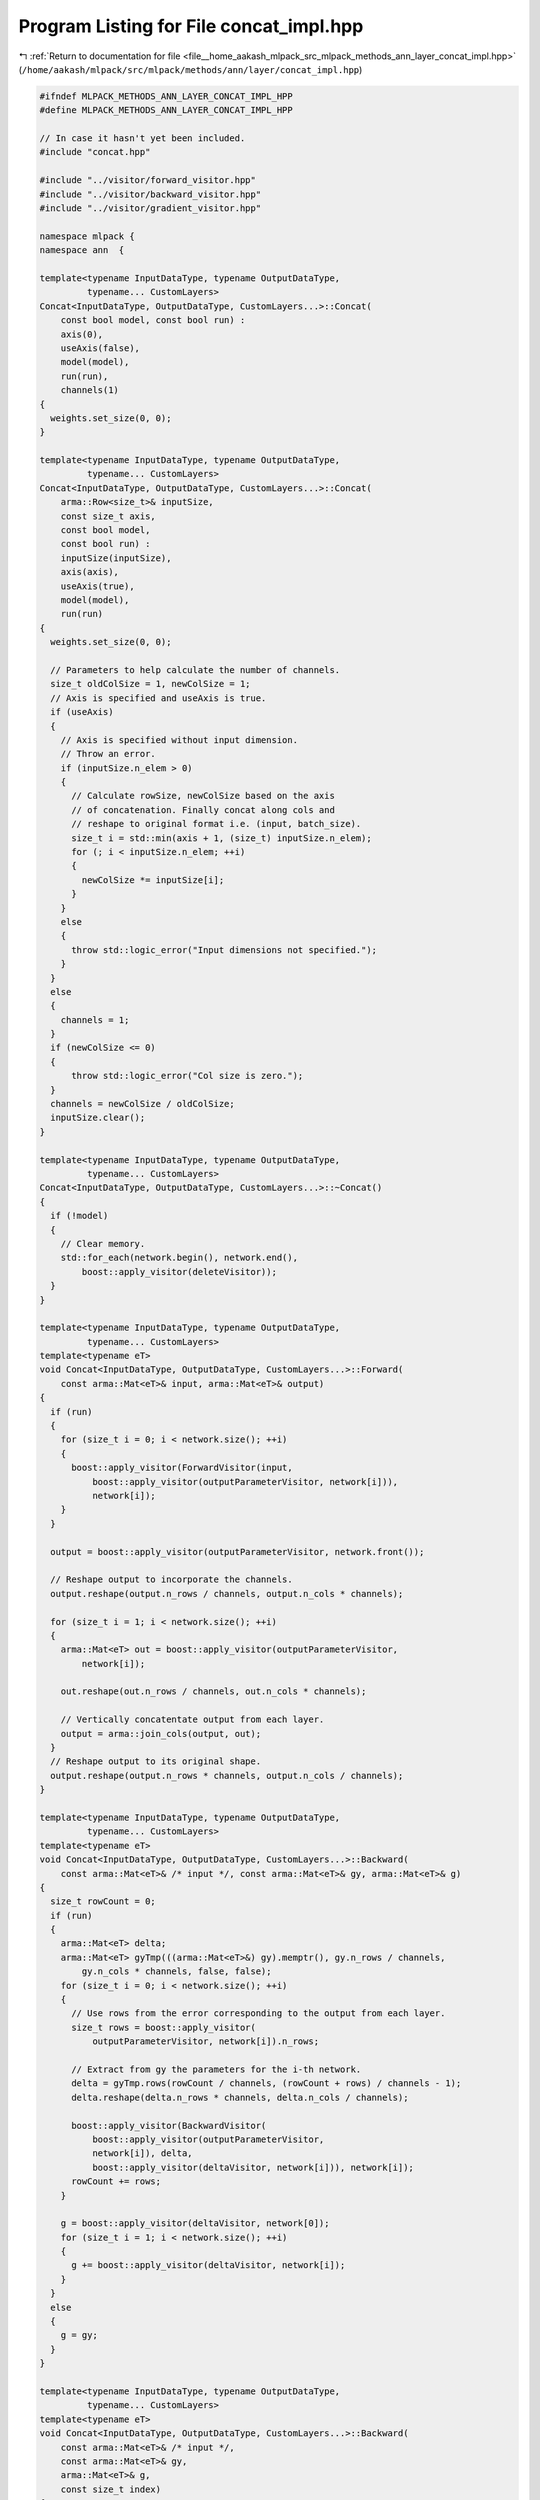 
.. _program_listing_file__home_aakash_mlpack_src_mlpack_methods_ann_layer_concat_impl.hpp:

Program Listing for File concat_impl.hpp
========================================

|exhale_lsh| :ref:`Return to documentation for file <file__home_aakash_mlpack_src_mlpack_methods_ann_layer_concat_impl.hpp>` (``/home/aakash/mlpack/src/mlpack/methods/ann/layer/concat_impl.hpp``)

.. |exhale_lsh| unicode:: U+021B0 .. UPWARDS ARROW WITH TIP LEFTWARDS

.. code-block:: cpp

   
   #ifndef MLPACK_METHODS_ANN_LAYER_CONCAT_IMPL_HPP
   #define MLPACK_METHODS_ANN_LAYER_CONCAT_IMPL_HPP
   
   // In case it hasn't yet been included.
   #include "concat.hpp"
   
   #include "../visitor/forward_visitor.hpp"
   #include "../visitor/backward_visitor.hpp"
   #include "../visitor/gradient_visitor.hpp"
   
   namespace mlpack {
   namespace ann  {
   
   template<typename InputDataType, typename OutputDataType,
            typename... CustomLayers>
   Concat<InputDataType, OutputDataType, CustomLayers...>::Concat(
       const bool model, const bool run) :
       axis(0),
       useAxis(false),
       model(model),
       run(run),
       channels(1)
   {
     weights.set_size(0, 0);
   }
   
   template<typename InputDataType, typename OutputDataType,
            typename... CustomLayers>
   Concat<InputDataType, OutputDataType, CustomLayers...>::Concat(
       arma::Row<size_t>& inputSize,
       const size_t axis,
       const bool model,
       const bool run) :
       inputSize(inputSize),
       axis(axis),
       useAxis(true),
       model(model),
       run(run)
   {
     weights.set_size(0, 0);
   
     // Parameters to help calculate the number of channels.
     size_t oldColSize = 1, newColSize = 1;
     // Axis is specified and useAxis is true.
     if (useAxis)
     {
       // Axis is specified without input dimension.
       // Throw an error.
       if (inputSize.n_elem > 0)
       {
         // Calculate rowSize, newColSize based on the axis
         // of concatenation. Finally concat along cols and
         // reshape to original format i.e. (input, batch_size).
         size_t i = std::min(axis + 1, (size_t) inputSize.n_elem);
         for (; i < inputSize.n_elem; ++i)
         {
           newColSize *= inputSize[i];
         }
       }
       else
       {
         throw std::logic_error("Input dimensions not specified.");
       }
     }
     else
     {
       channels = 1;
     }
     if (newColSize <= 0)
     {
         throw std::logic_error("Col size is zero.");
     }
     channels = newColSize / oldColSize;
     inputSize.clear();
   }
   
   template<typename InputDataType, typename OutputDataType,
            typename... CustomLayers>
   Concat<InputDataType, OutputDataType, CustomLayers...>::~Concat()
   {
     if (!model)
     {
       // Clear memory.
       std::for_each(network.begin(), network.end(),
           boost::apply_visitor(deleteVisitor));
     }
   }
   
   template<typename InputDataType, typename OutputDataType,
            typename... CustomLayers>
   template<typename eT>
   void Concat<InputDataType, OutputDataType, CustomLayers...>::Forward(
       const arma::Mat<eT>& input, arma::Mat<eT>& output)
   {
     if (run)
     {
       for (size_t i = 0; i < network.size(); ++i)
       {
         boost::apply_visitor(ForwardVisitor(input,
             boost::apply_visitor(outputParameterVisitor, network[i])),
             network[i]);
       }
     }
   
     output = boost::apply_visitor(outputParameterVisitor, network.front());
   
     // Reshape output to incorporate the channels.
     output.reshape(output.n_rows / channels, output.n_cols * channels);
   
     for (size_t i = 1; i < network.size(); ++i)
     {
       arma::Mat<eT> out = boost::apply_visitor(outputParameterVisitor,
           network[i]);
   
       out.reshape(out.n_rows / channels, out.n_cols * channels);
   
       // Vertically concatentate output from each layer.
       output = arma::join_cols(output, out);
     }
     // Reshape output to its original shape.
     output.reshape(output.n_rows * channels, output.n_cols / channels);
   }
   
   template<typename InputDataType, typename OutputDataType,
            typename... CustomLayers>
   template<typename eT>
   void Concat<InputDataType, OutputDataType, CustomLayers...>::Backward(
       const arma::Mat<eT>& /* input */, const arma::Mat<eT>& gy, arma::Mat<eT>& g)
   {
     size_t rowCount = 0;
     if (run)
     {
       arma::Mat<eT> delta;
       arma::Mat<eT> gyTmp(((arma::Mat<eT>&) gy).memptr(), gy.n_rows / channels,
           gy.n_cols * channels, false, false);
       for (size_t i = 0; i < network.size(); ++i)
       {
         // Use rows from the error corresponding to the output from each layer.
         size_t rows = boost::apply_visitor(
             outputParameterVisitor, network[i]).n_rows;
   
         // Extract from gy the parameters for the i-th network.
         delta = gyTmp.rows(rowCount / channels, (rowCount + rows) / channels - 1);
         delta.reshape(delta.n_rows * channels, delta.n_cols / channels);
   
         boost::apply_visitor(BackwardVisitor(
             boost::apply_visitor(outputParameterVisitor,
             network[i]), delta,
             boost::apply_visitor(deltaVisitor, network[i])), network[i]);
         rowCount += rows;
       }
   
       g = boost::apply_visitor(deltaVisitor, network[0]);
       for (size_t i = 1; i < network.size(); ++i)
       {
         g += boost::apply_visitor(deltaVisitor, network[i]);
       }
     }
     else
     {
       g = gy;
     }
   }
   
   template<typename InputDataType, typename OutputDataType,
            typename... CustomLayers>
   template<typename eT>
   void Concat<InputDataType, OutputDataType, CustomLayers...>::Backward(
       const arma::Mat<eT>& /* input */,
       const arma::Mat<eT>& gy,
       arma::Mat<eT>& g,
       const size_t index)
   {
     size_t rowCount = 0, rows = 0;
   
     for (size_t i = 0; i < index; ++i)
     {
       rowCount += boost::apply_visitor(
           outputParameterVisitor, network[i]).n_rows;
     }
     rows = boost::apply_visitor(outputParameterVisitor, network[index]).n_rows;
   
     // Reshape gy to extract the i-th layer gy.
     arma::Mat<eT> gyTmp(((arma::Mat<eT>&) gy).memptr(), gy.n_rows / channels,
         gy.n_cols * channels, false, false);
   
     arma::Mat<eT> delta = gyTmp.rows(rowCount / channels, (rowCount + rows) /
         channels - 1);
     delta.reshape(delta.n_rows * channels, delta.n_cols / channels);
   
     boost::apply_visitor(BackwardVisitor(boost::apply_visitor(
         outputParameterVisitor, network[index]), delta,
         boost::apply_visitor(deltaVisitor, network[index])), network[index]);
   
     g = boost::apply_visitor(deltaVisitor, network[index]);
   }
   
   template<typename InputDataType, typename OutputDataType,
            typename... CustomLayers>
   template<typename eT>
   void Concat<InputDataType, OutputDataType, CustomLayers...>::Gradient(
       const arma::Mat<eT>& input,
       const arma::Mat<eT>& error,
       arma::Mat<eT>& /* gradient */)
   {
     if (run)
     {
       size_t rowCount = 0;
       // Reshape error to extract the i-th layer error.
       arma::Mat<eT> errorTmp(((arma::Mat<eT>&) error).memptr(),
           error.n_rows / channels, error.n_cols * channels, false, false);
       for (size_t i = 0; i < network.size(); ++i)
       {
         size_t rows = boost::apply_visitor(
             outputParameterVisitor, network[i]).n_rows;
   
         // Extract from error the parameters for the i-th network.
         arma::Mat<eT> err = errorTmp.rows(rowCount / channels, (rowCount + rows) /
             channels - 1);
         err.reshape(err.n_rows * channels, err.n_cols / channels);
   
         boost::apply_visitor(GradientVisitor(input, err), network[i]);
         rowCount += rows;
       }
     }
   }
   
   template<typename InputDataType, typename OutputDataType,
            typename... CustomLayers>
   template<typename eT>
   void Concat<InputDataType, OutputDataType, CustomLayers...>::Gradient(
       const arma::Mat<eT>& input,
       const arma::Mat<eT>& error,
       arma::Mat<eT>& /* gradient */,
       const size_t index)
   {
     size_t rowCount = 0;
     for (size_t i = 0; i < index; ++i)
     {
       rowCount += boost::apply_visitor(outputParameterVisitor,
           network[i]).n_rows;
     }
     size_t rows = boost::apply_visitor(
         outputParameterVisitor, network[index]).n_rows;
   
     arma::Mat<eT> errorTmp(((arma::Mat<eT>&) error).memptr(),
         error.n_rows / channels, error.n_cols * channels, false, false);
     arma::Mat<eT> err = errorTmp.rows(rowCount / channels, (rowCount + rows) /
         channels - 1);
     err.reshape(err.n_rows * channels, err.n_cols / channels);
   
     boost::apply_visitor(GradientVisitor(input, err), network[index]);
   }
   
   template<typename InputDataType, typename OutputDataType,
            typename... CustomLayers>
   template<typename Archive>
   void Concat<InputDataType, OutputDataType, CustomLayers...>::serialize(
       Archive& ar, const uint32_t /* version */)
   {
     ar(CEREAL_NVP(model));
     ar(CEREAL_NVP(run));
   
     // Do we have to load or save a model?
     if (model)
     {
       // Clear memory first, if needed.
       if (cereal::is_loading<Archive>())
       {
         std::for_each(network.begin(), network.end(),
             boost::apply_visitor(deleteVisitor));
       }
       ar(CEREAL_VECTOR_VARIANT_POINTER(network));
     }
   }
   
   } // namespace ann
   } // namespace mlpack
   
   
   #endif

